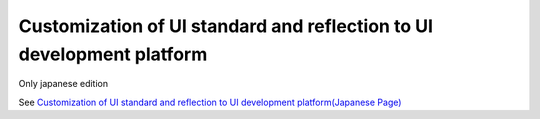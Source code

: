 ===========================================================================
Customization of UI standard and reflection to UI development platform
===========================================================================

Only japanese edition

See `Customization of UI standard and reflection to UI development platform(Japanese Page) <https://nablarch.github.io/docs/LATEST/doc/development_tools/ui_dev/doc/development_environment/modifying_code_and_testing.html>`_
